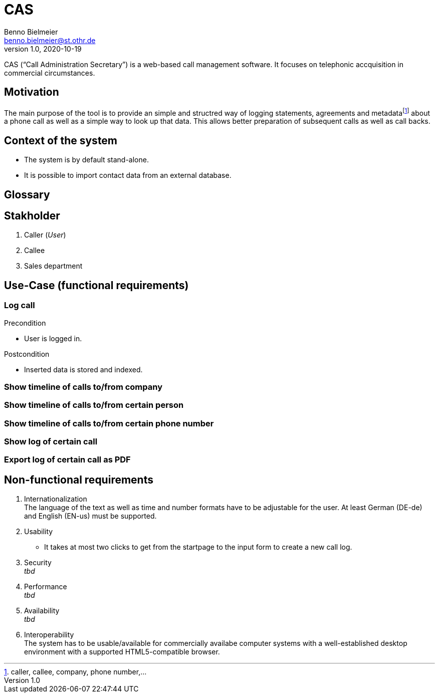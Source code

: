 = CAS
Benno Bielmeier <benno.bielmeier@st.othr.de>
v1.0, 2020-10-19

CAS ("`Call Administration Secretary`") is a web-based call management software.
It focuses on telephonic accquisition in commercial circumstances.

== Motivation

The main purpose of the tool is to provide an simple and structred way of logging statements, agreements and metadatafootnote:[caller, callee, company, phone number,...] about a phone call as well as a simple way to look up that data.
This allows better preparation of subsequent calls as well as call backs.

== Context of the system

* The system is by default stand-alone.
* It is possible to import contact data from an external database.

== Glossary

== Stakholder

. Caller (_User_)
. Callee
. Sales department

== Use-Case (functional requirements)
=== Log call

.Precondition
* User is logged in.

.Postcondition
* Inserted data is stored and indexed.

=== Show timeline of calls to/from company

=== Show timeline of calls to/from certain person

=== Show timeline of calls to/from certain phone number

=== Show log of certain call

=== Export log of certain call as PDF

== Non-functional requirements

. Internationalization +
  The language of the text as well as time and number formats have to be adjustable for the user.
  At least German (DE-de) and English (EN-us) must be supported.
. Usability
  * It takes at most two clicks to get from the startpage to the input form to create a new call log.
. Security +
  _tbd_
. Performance +
  _tbd_
. Availability +
  _tbd_
. Interoperability +
  The system has to be usable/available for commercially availabe computer systems with a well-established desktop environment with a supported HTML5-compatible browser.

